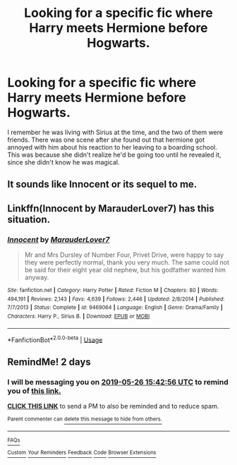 #+TITLE: Looking for a specific fic where Harry meets Hermione before Hogwarts.

* Looking for a specific fic where Harry meets Hermione before Hogwarts.
:PROPERTIES:
:Author: Ch1mera_Gaming
:Score: 8
:DateUnix: 1558703396.0
:DateShort: 2019-May-24
:FlairText: What's That Fic?
:END:
I remember he was living with Sirius at the time, and the two of them were friends. There was one scene after she found out that hermione got annoyed with him about his reaction to her leaving to a boarding school. This was because she didn't realize he'd be going too until he revealed it, since she didn't know he was magical.


** It sounds like Innocent or its sequel to me.
:PROPERTIES:
:Author: Keramos17
:Score: 6
:DateUnix: 1558705697.0
:DateShort: 2019-May-24
:END:


** Linkffn(Innocent by MarauderLover7) has this situation.
:PROPERTIES:
:Author: 15_Redstones
:Score: 2
:DateUnix: 1558715665.0
:DateShort: 2019-May-24
:END:

*** [[https://www.fanfiction.net/s/9469064/1/][*/Innocent/*]] by [[https://www.fanfiction.net/u/4684913/MarauderLover7][/MarauderLover7/]]

#+begin_quote
  Mr and Mrs Dursley of Number Four, Privet Drive, were happy to say they were perfectly normal, thank you very much. The same could not be said for their eight year old nephew, but his godfather wanted him anyway.
#+end_quote

^{/Site/:} ^{fanfiction.net} ^{*|*} ^{/Category/:} ^{Harry} ^{Potter} ^{*|*} ^{/Rated/:} ^{Fiction} ^{M} ^{*|*} ^{/Chapters/:} ^{80} ^{*|*} ^{/Words/:} ^{494,191} ^{*|*} ^{/Reviews/:} ^{2,143} ^{*|*} ^{/Favs/:} ^{4,639} ^{*|*} ^{/Follows/:} ^{2,446} ^{*|*} ^{/Updated/:} ^{2/8/2014} ^{*|*} ^{/Published/:} ^{7/7/2013} ^{*|*} ^{/Status/:} ^{Complete} ^{*|*} ^{/id/:} ^{9469064} ^{*|*} ^{/Language/:} ^{English} ^{*|*} ^{/Genre/:} ^{Drama/Family} ^{*|*} ^{/Characters/:} ^{Harry} ^{P.,} ^{Sirius} ^{B.} ^{*|*} ^{/Download/:} ^{[[http://www.ff2ebook.com/old/ffn-bot/index.php?id=9469064&source=ff&filetype=epub][EPUB]]} ^{or} ^{[[http://www.ff2ebook.com/old/ffn-bot/index.php?id=9469064&source=ff&filetype=mobi][MOBI]]}

--------------

*FanfictionBot*^{2.0.0-beta} | [[https://github.com/tusing/reddit-ffn-bot/wiki/Usage][Usage]]
:PROPERTIES:
:Author: FanfictionBot
:Score: 1
:DateUnix: 1558715680.0
:DateShort: 2019-May-24
:END:


** RemindMe! 2 days
:PROPERTIES:
:Author: glp1992
:Score: 1
:DateUnix: 1558712566.0
:DateShort: 2019-May-24
:END:

*** I will be messaging you on [[http://www.wolframalpha.com/input/?i=2019-05-26%2015:42:56%20UTC%20To%20Local%20Time][*2019-05-26 15:42:56 UTC*]] to remind you of [[https://www.reddit.com/r/HPfanfiction/comments/bsgqqw/looking_for_a_specific_fic_where_harry_meets/eonhe42/][*this link.*]]

[[http://np.reddit.com/message/compose/?to=RemindMeBot&subject=Reminder&message=%5Bhttps://www.reddit.com/r/HPfanfiction/comments/bsgqqw/looking_for_a_specific_fic_where_harry_meets/eonhe42/%5D%0A%0ARemindMe!%20%202%20days][*CLICK THIS LINK*]] to send a PM to also be reminded and to reduce spam.

^{Parent commenter can} [[http://np.reddit.com/message/compose/?to=RemindMeBot&subject=Delete%20Comment&message=Delete!%20eonheqa][^{delete this message to hide from others.}]]

--------------

[[http://np.reddit.com/r/RemindMeBot/comments/24duzp/remindmebot_info/][^{FAQs}]]

[[http://np.reddit.com/message/compose/?to=RemindMeBot&subject=Reminder&message=%5BLINK%20INSIDE%20SQUARE%20BRACKETS%20else%20default%20to%20FAQs%5D%0A%0ANOTE:%20Don't%20forget%20to%20add%20the%20time%20options%20after%20the%20command.%0A%0ARemindMe!][^{Custom}]]
[[http://np.reddit.com/message/compose/?to=RemindMeBot&subject=List%20Of%20Reminders&message=MyReminders!][^{Your Reminders}]]
[[http://np.reddit.com/message/compose/?to=RemindMeBotWrangler&subject=Feedback][^{Feedback}]]
[[https://github.com/SIlver--/remindmebot-reddit][^{Code}]]
[[https://np.reddit.com/r/RemindMeBot/comments/4kldad/remindmebot_extensions/][^{Browser Extensions}]]
:PROPERTIES:
:Author: RemindMeBot
:Score: 1
:DateUnix: 1558712577.0
:DateShort: 2019-May-24
:END:
